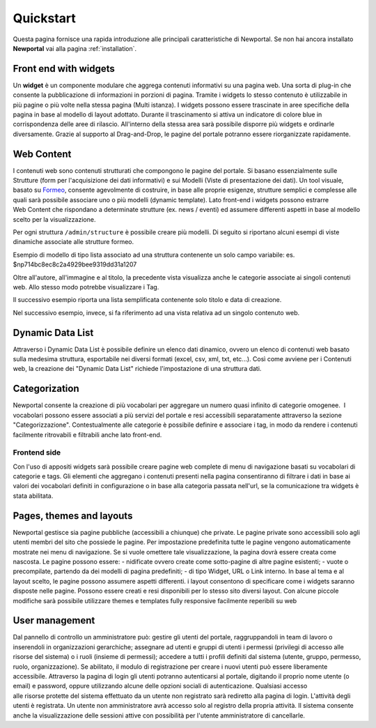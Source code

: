 ==========
Quickstart
==========

Questa pagina fornisce una rapida introduzione alle principali caratteristiche di Newportal.
Se non hai ancora installato **Newportal** vai alla pagina :ref:`installation`.

.. _widget:

Front end with widgets
=======================

Un **widget** è un componente modulare che aggrega contenuti informativi su una pagina web.
Una sorta di plug-in che consente la pubblicazione di informazioni in porzioni di pagina.
Tramite i widgets lo stesso contenuto è utilizzabile in più pagine o più volte nella
stessa pagina (Multi istanza).
I widgets possono essere trascinate in aree specifiche della pagina in base al
modello di layout adottato. Durante il trascinamento si attiva un indicatore di colore
blue in corrispondenza delle aree di rilascio. All'interno della stessa area sarà
possibile disporre più widgets e ordinarle diversamente. Grazie al supporto
al Drag-and-Drop, le pagine del portale potranno essere riorganizzate rapidamente.

Web Content
===========

I contenuti web sono contenuti strutturati che compongono le pagine del portale.
Si basano essenzialmente sulle Strutture (form per l'acquisizione dei dati informativi)
e sui Modelli (Viste di presentazione dei dati).
Un tool visuale, basato su `Formeo <https://github.com/Draggable/formeo>`_,
consente agevolmente di costruire, in base alle proprie esigenze, strutture semplici
e complesse alle quali sarà possibile associare uno o più modelli (dynamic template).
Lato front-end i widgets possono estrarre Web Content che rispondano a determinate
strutture (ex. news / eventi) ed assumere differenti aspetti in base al modello scelto
per la visualizzazione.

Per ogni struttura ``/admin/structure`` è possibile creare più modelli. Di seguito si
riportano alcuni esempi di viste dinamiche associate alle strutture formeo.

Esempio di modello di tipo lista associato ad una struttura contenente un solo campo
variabile: es. $np714bc8ec8c2a4929bee9319dd31a1207

.. code-block:: html
   :linenos:

    <li class="articles clearfix content_divisor">
        <a href="{!! $np_href !!}" class="content_title">{!! $np_title !!}</a><br />
        <span class="image left"><img src="{!! $np_image !!}" alt="{!! $np_title !!}" class="img-responsive"></span>
        <p>{!! \App\Libraries\sl_text::sommario(strip_tags($np714bc8ec8c2a4929bee9319dd31a1207)) !!}
            @if(strlen(strip_tags($np714bc8ec8c2a4929bee9319dd31a1207))>255)
                <a href="{!! $np_href !!}">Leggi ancora</a>
            @endif
        </p>
        <p class="articles_meta">
            @if(count($np_categories)>0)
                @foreach($np_categories as $category)
                    <a class="articles_category" href="/{!! $np_page !!}?category={!! $category->id !!}">#{!! $category->name !!}</a>,
                @endforeach
            @endif
            Posted by <a href="/{!! $np_page !!}?author={!! $np_author_id !!}" class="articles_author">{!! $np_author_name !!}</a>
            on <time datetime="{!! $np_data_creazione !!}">{!! $np_data_creazione !!}</time>
        </p><br />
    </li>

Oltre all'autore, all'immagine e al titolo, la precedente vista visualizza anche le
categorie associate ai singoli contenuti web. Allo stesso modo potrebbe visualizzare i Tag.

Il successivo esempio riporta una lista semplificata contenente solo titolo e data di creazione.

.. code-block:: html
   :linenos:

    <li class="block-hover">
        <a href="{{ $np_href }}" class="content_title">{!! $np_title !!}</a>
        <div style="font-size:9px">({!! $np_data_creazione !!})</div>
    </li>

Nel successivo esempio, invece, si fa riferimento ad una vista relativa ad un singolo contenuto web.

.. code-block:: html
   :linenos:

    <h3>{!! $np_title !!}</h3>
    by <a href="/video?author={!! $np_author_id !!}" class="articles_author">{!! $np_author_name !!}</a>
    on {!! $np_data_creazione !!}
    <br /><br />
    {!! $np714bc8ec8c2a4929bee9319dd31a1207 !!}

Dynamic Data List
=================
Attraverso i Dynamic Data List è possibile definire un elenco dati dinamico, ovvero
un elenco di contenuti web basato sulla medesima struttura, esportabile nei diversi
formati (excel, csv, xml, txt, etc...). Così come avviene per i Contenuti web, la
creazione dei "Dynamic Data List" richiede l'impostazione di una struttura dati.

Categorization
==============

Newportal consente la creazione di più vocabolari per aggregare un numero quasi infinito
di categorie omogenee.  I vocabolari possono essere associati a più servizi del
portale e resi accessibili separatamente attraverso la sezione "Categorizzazione". 
Contestualmente alle categorie è possibile definire e associare i tag, in modo da
rendere i contenuti facilmente ritrovabili e filtrabili anche lato front-end.

Frontend side
-------------

Con l'uso di appositi widgets sarà possibile creare pagine web complete di menu
di navigazione basati su vocabolari di categorie e tags. Gli elementi che aggregano
i contenuti presenti nella pagina consentiranno di filtrare i dati in base ai
valori dei vocabolari definiti in configurazione o in base alla categoria passata
nell'url, se la comunicazione tra widgets è stata abilitata.

Pages, themes and layouts
=========================

Newportal gestisce sia pagine pubbliche (accessibili a chiunque) che private. 
Le pagine private sono accessibili solo agli utenti membri del sito che possiede
le pagine. Per impostazione predefinita tutte le pagine vengono automaticamente
mostrate nei menu di navigazione. Se si vuole omettere tale visualizzazione, la
pagina dovrà essere creata come nascosta. Le pagine possono essere: - nidificate
ovvero create come sotto-pagine di altre pagine esistenti; - vuote o precompilate,
partendo da dei modelli di pagina predefiniti; - di tipo Widget, URL o Link interno.
In base al tema e al layout scelto, le pagine possono assumere aspetti differenti.
i layout consentono di specificare come i widgets saranno disposte nelle pagine.
Possono essere creati e resi disponibili per lo stesso sito diversi layout. 
Con alcune piccole modifiche sarà possibile utilizzare themes e templates
fully responsive facilmente reperibili su web

User management
===============

Dal pannello di controllo un amministratore può: gestire gli utenti del portale,
raggruppandoli in team di lavoro o inserendoli in organizzazioni gerarchiche; 
assegnare ad utenti e gruppi di utenti i permessi (privilegi di accesso alle
risorse del sistema) o i ruoli (insieme di permessi); accedere a tutti i profili
definiti dal sistema (utente, gruppo, permesso, ruolo, organizzazione).
Se abilitato, il modulo di registrazione per creare i nuovi utenti può essere
liberamente accessibile.
Attraverso la pagina di login gli utenti potranno autenticarsi al portale,
digitando il proprio nome utente (o email) e password, oppure utilizzando alcune
delle opzioni sociali di autenticazione.
Qualsiasi accesso alle risorse protette del sistema effettuato da un utente non
registrato sarà rediretto alla pagina di login.
L'attività degli utenti è registrata. Un utente non amministratore avrà accesso
solo al registro della propria attività. Il sistema consente anche la visualizzazione
delle sessioni attive con possibilità per l'utente amministratore di cancellarle.
